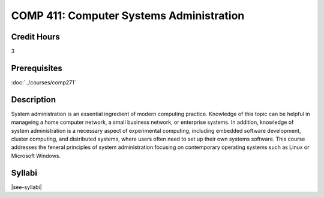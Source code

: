 .. index:: computer systems administration

COMP 411: Computer Systems Administration
=======================================================

Credit Hours
-----------------------------------

3

Prerequisites
----------------------------

:doc:`../courses/comp271`


Description
----------------------------

System administration is an essential ingredient of modern computing practice. Knowledge of this topic can be helpful in manageing a home computer network, a small business network, or enterprise systems. In addition, knowledge of system administration is a necessary aspect of experimental computing, including embedded software development, cluster computing, and distributed systems, where users often need to set up their own systems software. This course addresses the feneral principles of system administration focusing on contemporary operating systems such as Linux or Microsoft Windows.

Syllabi
----------------------

|see-syllabi|
